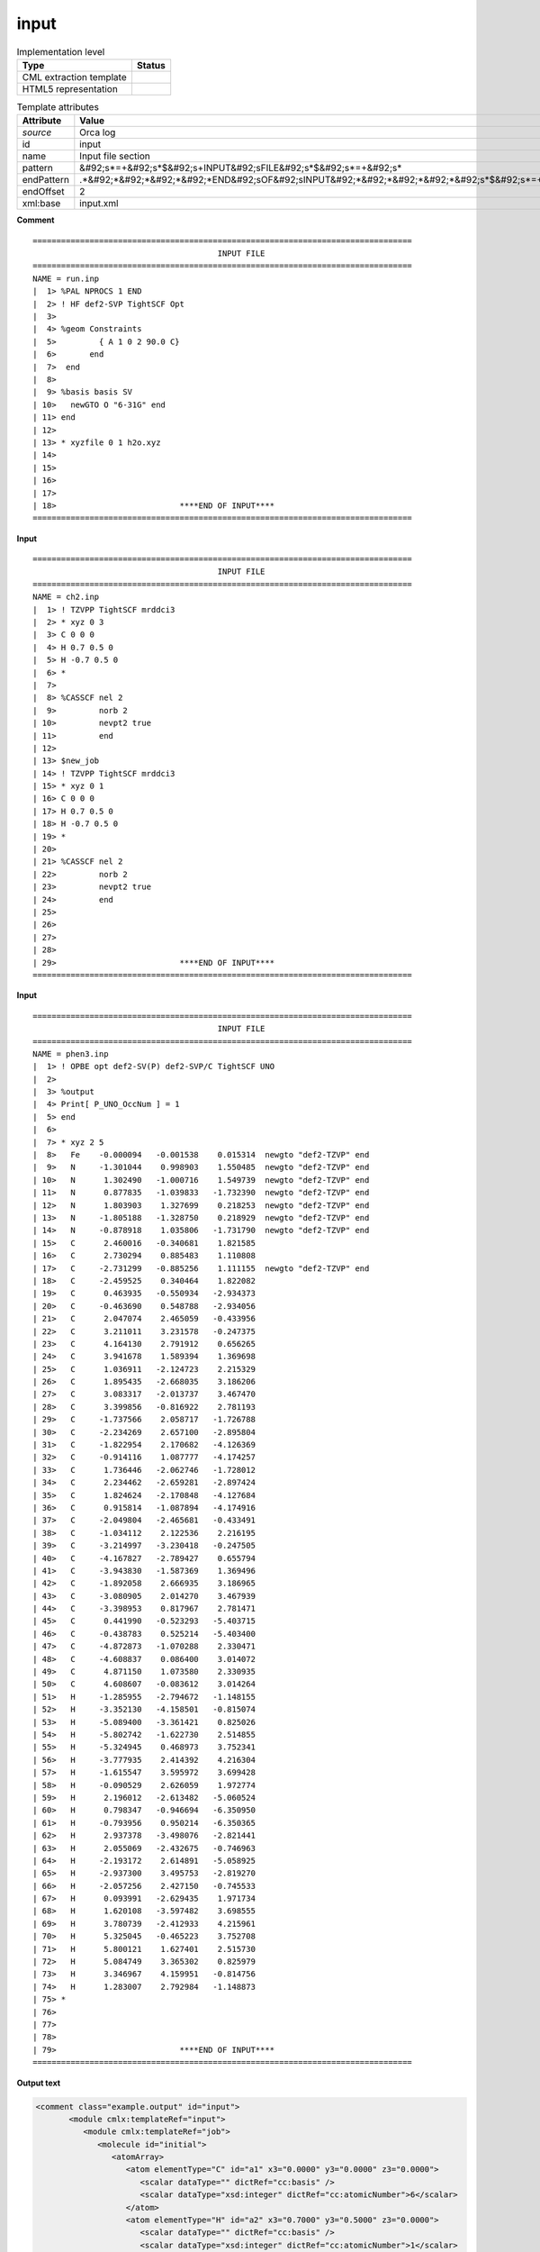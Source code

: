.. _input-d3e30620:

input
=====

.. table:: Implementation level

   +----------------------------------------------------------------------------------------------------------------------------+----------------------------------------------------------------------------------------------------------------------------+
   | Type                                                                                                                       | Status                                                                                                                     |
   +============================================================================================================================+============================================================================================================================+
   | CML extraction template                                                                                                    | |image1|                                                                                                                   |
   +----------------------------------------------------------------------------------------------------------------------------+----------------------------------------------------------------------------------------------------------------------------+
   | HTML5 representation                                                                                                       | |image2|                                                                                                                   |
   +----------------------------------------------------------------------------------------------------------------------------+----------------------------------------------------------------------------------------------------------------------------+

.. table:: Template attributes

   +----------------------------------------------------------------------------------------------------------------------------+----------------------------------------------------------------------------------------------------------------------------+
   | Attribute                                                                                                                  | Value                                                                                                                      |
   +============================================================================================================================+============================================================================================================================+
   | *source*                                                                                                                   | Orca log                                                                                                                   |
   +----------------------------------------------------------------------------------------------------------------------------+----------------------------------------------------------------------------------------------------------------------------+
   | id                                                                                                                         | input                                                                                                                      |
   +----------------------------------------------------------------------------------------------------------------------------+----------------------------------------------------------------------------------------------------------------------------+
   | name                                                                                                                       | Input file section                                                                                                         |
   +----------------------------------------------------------------------------------------------------------------------------+----------------------------------------------------------------------------------------------------------------------------+
   | pattern                                                                                                                    | &#92;s*=+&#92;s*$&#92;s+INPUT&#92;sFILE&#92;s*$&#92;s*=+&#92;s\*                                                           |
   +----------------------------------------------------------------------------------------------------------------------------+----------------------------------------------------------------------------------------------------------------------------+
   | endPattern                                                                                                                 | .*&#92;*&#92;*&#92;*&#92;*END&#92;sOF&#92;sINPUT&#92;*&#92;*&#92;*&#92;*&#92;s*$&#92;s*=+&#92;s\*                          |
   +----------------------------------------------------------------------------------------------------------------------------+----------------------------------------------------------------------------------------------------------------------------+
   | endOffset                                                                                                                  | 2                                                                                                                          |
   +----------------------------------------------------------------------------------------------------------------------------+----------------------------------------------------------------------------------------------------------------------------+
   | xml:base                                                                                                                   | input.xml                                                                                                                  |
   +----------------------------------------------------------------------------------------------------------------------------+----------------------------------------------------------------------------------------------------------------------------+

.. container:: formalpara-title

   **Comment**

::

   ================================================================================
                                          INPUT FILE
   ================================================================================
   NAME = run.inp
   |  1> %PAL NPROCS 1 END
   |  2> ! HF def2-SVP TightSCF Opt
   |  3>
   |  4> %geom Constraints
   |  5>         { A 1 0 2 90.0 C}
   |  6>       end
   |  7>  end
   |  8>
   |  9> %basis basis SV
   | 10>   newGTO O "6-31G" end
   | 11> end
   | 12>
   | 13> * xyzfile 0 1 h2o.xyz
   | 14>
   | 15>
   | 16>
   | 17>
   | 18>                          ****END OF INPUT****
   ================================================================================    
       

.. container:: formalpara-title

   **Input**

::

   ================================================================================
                                          INPUT FILE
   ================================================================================
   NAME = ch2.inp
   |  1> ! TZVPP TightSCF mrddci3
   |  2> * xyz 0 3
   |  3> C 0 0 0
   |  4> H 0.7 0.5 0
   |  5> H -0.7 0.5 0
   |  6> *
   |  7> 
   |  8> %CASSCF nel 2
   |  9>         norb 2
   | 10>         nevpt2 true
   | 11>         end
   | 12> 
   | 13> $new_job
   | 14> ! TZVPP TightSCF mrddci3
   | 15> * xyz 0 1
   | 16> C 0 0 0
   | 17> H 0.7 0.5 0
   | 18> H -0.7 0.5 0
   | 19> *
   | 20> 
   | 21> %CASSCF nel 2
   | 22>         norb 2
   | 23>         nevpt2 true
   | 24>         end
   | 25> 
   | 26> 
   | 27> 
   | 28> 
   | 29>                          ****END OF INPUT****
   ================================================================================
       

.. container:: formalpara-title

   **Input**

::

   ================================================================================
                                          INPUT FILE
   ================================================================================
   NAME = phen3.inp
   |  1> ! OPBE opt def2-SV(P) def2-SVP/C TightSCF UNO
   |  2> 
   |  3> %output
   |  4> Print[ P_UNO_OccNum ] = 1
   |  5> end
   |  6> 
   |  7> * xyz 2 5
   |  8>   Fe    -0.000094   -0.001538    0.015314  newgto "def2-TZVP" end
   |  9>   N     -1.301044    0.998903    1.550485  newgto "def2-TZVP" end
   | 10>   N      1.302490   -1.000716    1.549739  newgto "def2-TZVP" end
   | 11>   N      0.877835   -1.039833   -1.732390  newgto "def2-TZVP" end
   | 12>   N      1.803903    1.327699    0.218253  newgto "def2-TZVP" end
   | 13>   N     -1.805188   -1.328750    0.218929  newgto "def2-TZVP" end
   | 14>   N     -0.878918    1.035806   -1.731790  newgto "def2-TZVP" end
   | 15>   C      2.460016   -0.340681    1.821585
   | 16>   C      2.730294    0.885483    1.110808
   | 17>   C     -2.731299   -0.885256    1.111155  newgto "def2-TZVP" end
   | 18>   C     -2.459525    0.340464    1.822082
   | 19>   C      0.463935   -0.550934   -2.934373
   | 20>   C     -0.463690    0.548788   -2.934056
   | 21>   C      2.047074    2.465059   -0.433956
   | 22>   C      3.211011    3.231578   -0.247375
   | 23>   C      4.164130    2.791912    0.656265
   | 24>   C      3.941678    1.589394    1.369698
   | 25>   C      1.036911   -2.124723    2.215329
   | 26>   C      1.895435   -2.668035    3.186206
   | 27>   C      3.083317   -2.013737    3.467470
   | 28>   C      3.399856   -0.816922    2.781193
   | 29>   C     -1.737566    2.058717   -1.726788
   | 30>   C     -2.234269    2.657100   -2.895804
   | 31>   C     -1.822954    2.170682   -4.126369
   | 32>   C     -0.914116    1.087777   -4.174257
   | 33>   C      1.736446   -2.062746   -1.728012
   | 34>   C      2.234462   -2.659281   -2.897424
   | 35>   C      1.824624   -2.170848   -4.127684
   | 36>   C      0.915814   -1.087894   -4.174916
   | 37>   C     -2.049804   -2.465681   -0.433491
   | 38>   C     -1.034112    2.122536    2.216195
   | 39>   C     -3.214997   -3.230418   -0.247505
   | 40>   C     -4.167827   -2.789427    0.655794
   | 41>   C     -3.943830   -1.587369    1.369496
   | 42>   C     -1.892058    2.666935    3.186965
   | 43>   C     -3.080905    2.014270    3.467939
   | 44>   C     -3.398953    0.817967    2.781471
   | 45>   C      0.441990   -0.523293   -5.403715
   | 46>   C     -0.438783    0.525214   -5.403400
   | 47>   C     -4.872873   -1.070288    2.330471
   | 48>   C     -4.608837    0.086400    3.014072
   | 49>   C      4.871150    1.073580    2.330935
   | 50>   C      4.608607   -0.083612    3.014264
   | 51>   H     -1.285955   -2.794672   -1.148155
   | 52>   H     -3.352130   -4.158501   -0.815074
   | 53>   H     -5.089400   -3.361421    0.825026
   | 54>   H     -5.802742   -1.622730    2.514855
   | 55>   H     -5.324945    0.468973    3.752341
   | 56>   H     -3.777935    2.414392    4.216304
   | 57>   H     -1.615547    3.595972    3.699428
   | 58>   H     -0.090529    2.626059    1.972774
   | 59>   H      2.196012   -2.613482   -5.060524
   | 60>   H      0.798347   -0.946694   -6.350950
   | 61>   H     -0.793956    0.950214   -6.350365
   | 62>   H      2.937378   -3.498076   -2.821441
   | 63>   H      2.055069   -2.432675   -0.746963
   | 64>   H     -2.193172    2.614891   -5.058925
   | 65>   H     -2.937300    3.495753   -2.819270
   | 66>   H     -2.057256    2.427150   -0.745533
   | 67>   H      0.093991   -2.629435    1.971734
   | 68>   H      1.620108   -3.597482    3.698555
   | 69>   H      3.780739   -2.412933    4.215961
   | 70>   H      5.325045   -0.465223    3.752708
   | 71>   H      5.800121    1.627401    2.515730
   | 72>   H      5.084749    3.365302    0.825979
   | 73>   H      3.346967    4.159951   -0.814756
   | 74>   H      1.283007    2.792984   -1.148873
   | 75> *
   | 76> 
   | 77> 
   | 78> 
   | 79>                          ****END OF INPUT****
   ================================================================================
       

.. container:: formalpara-title

   **Output text**

.. code:: xml

   <comment class="example.output" id="input">
          <module cmlx:templateRef="input">
             <module cmlx:templateRef="job">
                <molecule id="initial">
                   <atomArray>
                      <atom elementType="C" id="a1" x3="0.0000" y3="0.0000" z3="0.0000">
                         <scalar dataType="" dictRef="cc:basis" />
                         <scalar dataType="xsd:integer" dictRef="cc:atomicNumber">6</scalar>
                      </atom>
                      <atom elementType="H" id="a2" x3="0.7000" y3="0.5000" z3="0.0000">
                         <scalar dataType="" dictRef="cc:basis" />
                         <scalar dataType="xsd:integer" dictRef="cc:atomicNumber">1</scalar>
                      </atom>
                      <atom elementType="H" id="a3" x3="-0.7000" y3="0.5000" z3="0.0000">
                         <scalar dataType="" dictRef="cc:basis" />
                         <scalar dataType="xsd:integer" dictRef="cc:atomicNumber">1</scalar>
                      </atom>
                   </atomArray>
                   <bondArray>
                      <bond atomRefs2="a1 a2" order="S" />
                      <bond atomRefs2="a1 a3" order="S" />
                   </bondArray>
                   <formula concise="C 1 H 2">
                      <atomArray count="1 2" elementType="C H" />
                   </formula>
                   <property dictRef="cml:molmass">
                      <scalar units="unit:dalton">12.0107</scalar>
                   </property>
                </molecule>
                <scalar dataType="xsd:integer" dictRef="o:charge">0</scalar>
                <scalar dataType="xsd:integer" dictRef="cc:multiplicity">3</scalar>
                <array dataType="xsd:string" dictRef="cc:keywords" size="3">TZVPP TightSCF mrddci3</array>
                <module cmlx:templateRef="block">
                   <scalar dataType="xsd:string" dictRef="o:type">CASSCF</scalar>
                   <scalar dataType="xsd:string" dictRef="o:parameters">nel 2</scalar>
                   <scalar dataType="xsd:string" dictRef="o:parameter">norb 2</scalar>
                   <scalar dataType="xsd:string" dictRef="o:parameter">nevpt2 true</scalar>
                </module>
             </module>
             <module cmlx:templateRef="job">
                <molecule id="initial">
                   <atomArray>
                      <atom elementType="C" id="a1" x3="0.0000" y3="0.0000" z3="0.0000">
                         <scalar dataType="" dictRef="cc:basis" />
                         <scalar dataType="xsd:integer" dictRef="cc:atomicNumber">6</scalar>
                      </atom>
                      <atom elementType="H" id="a2" x3="0.7000" y3="0.5000" z3="0.0000">
                         <scalar dataType="" dictRef="cc:basis" />
                         <scalar dataType="xsd:integer" dictRef="cc:atomicNumber">1</scalar>
                      </atom>
                      <atom elementType="H" id="a3" x3="-0.7000" y3="0.5000" z3="0.0000">
                         <scalar dataType="" dictRef="cc:basis" />
                         <scalar dataType="xsd:integer" dictRef="cc:atomicNumber">1</scalar>
                      </atom>
                   </atomArray>
                   <bondArray>
                      <bond atomRefs2="a1 a2" order="S" />
                      <bond atomRefs2="a1 a3" order="S" />
                   </bondArray>
                   <formula concise="C 1 H 2">
                      <atomArray count="1 2" elementType="C H" />
                   </formula>
                   <property dictRef="cml:molmass">
                      <scalar units="unit:dalton">12.0107</scalar>
                   </property>
                </molecule>
                <scalar dataType="xsd:integer" dictRef="o:charge">0</scalar>
                <scalar dataType="xsd:integer" dictRef="cc:multiplicity">1</scalar>
                <array dataType="xsd:string" dictRef="cc:keywords" size="3">TZVPP TightSCF mrddci3</array>
                <module cmlx:templateRef="block">
                   <scalar dataType="xsd:string" dictRef="o:type">CASSCF</scalar>
                   <scalar dataType="xsd:string" dictRef="o:parameters">nel 2</scalar>
                   <scalar dataType="xsd:string" dictRef="o:parameter">norb 2</scalar>
                   <scalar dataType="xsd:string" dictRef="o:parameter">nevpt2 true</scalar>
                </module>
             </module>
          </module>  
       </comment>

.. container:: formalpara-title

   **Output text**

.. code:: xml

   <comment class="example.output" id="input2">
          <module cmlx:templateRef="input">
             <module cmlx:templateRef="job">
                <molecule id="initial">
                   <atomArray>
                      <atom elementType="Fe" id="a1" x3="-0.000094" y3="-0.001538" z3="0.015314">
                         <scalar dataType="xsd:string" dictRef="cc:basis">def2-TZVP</scalar>
                         <scalar dataType="xsd:integer" dictRef="cc:atomicNumber">26</scalar>
                      </atom>
                      <atom elementType="N" id="a2" x3="-1.301044" y3="0.998903" z3="1.550485">
                         <scalar dataType="xsd:string" dictRef="cc:basis">def2-TZVP</scalar>
                         <scalar dataType="xsd:integer" dictRef="cc:atomicNumber">7</scalar>
                      </atom>
                      <atom elementType="N" id="a3" x3="1.30249" y3="-1.000716" z3="1.549739">
                         <scalar dataType="xsd:string" dictRef="cc:basis">def2-TZVP</scalar>
                         <scalar dataType="xsd:integer" dictRef="cc:atomicNumber">7</scalar>
                      </atom>
                      <atom elementType="N" id="a4" x3="0.877835" y3="-1.039833" z3="-1.73239">
                         <scalar dataType="xsd:string" dictRef="cc:basis">def2-TZVP</scalar>
                         <scalar dataType="xsd:integer" dictRef="cc:atomicNumber">7</scalar>
                      </atom>
                      <atom elementType="N" id="a5" x3="1.803903" y3="1.327699" z3="0.218253">
                         <scalar dataType="xsd:string" dictRef="cc:basis">def2-TZVP</scalar>
                         <scalar dataType="xsd:integer" dictRef="cc:atomicNumber">7</scalar>
                      </atom>
                      <atom elementType="N" id="a6" x3="-1.805188" y3="-1.32875" z3="0.218929">
                         <scalar dataType="xsd:string" dictRef="cc:basis">def2-TZVP</scalar>
                         <scalar dataType="xsd:integer" dictRef="cc:atomicNumber">7</scalar>
                      </atom>
                      <atom elementType="N" id="a7" x3="-0.878918" y3="1.035806" z3="-1.73179">
                         <scalar dataType="xsd:string" dictRef="cc:basis">def2-TZVP</scalar>
                         <scalar dataType="xsd:integer" dictRef="cc:atomicNumber">7</scalar>
                      </atom>
                      <atom elementType="C" id="a8" x3="2.460016" y3="-0.340681" z3="1.821585">
                         <scalar dataType="xsd:string" dictRef="cc:basis">N/A</scalar>
                         <scalar dataType="xsd:integer" dictRef="cc:atomicNumber">6</scalar>
                      </atom>
                      <atom elementType="C" id="a9" x3="2.730294" y3="0.885483" z3="1.110808">
                         <scalar dataType="xsd:string" dictRef="cc:basis">N/A</scalar>
                         <scalar dataType="xsd:integer" dictRef="cc:atomicNumber">6</scalar>
                      </atom>
                      <atom elementType="C" id="a10" x3="-2.731299" y3="-0.885256" z3="1.111155">
                         <scalar dataType="xsd:string" dictRef="cc:basis">def2-TZVP</scalar>
                         <scalar dataType="xsd:integer" dictRef="cc:atomicNumber">6</scalar>
                      </atom>
                      <atom elementType="C" id="a11" x3="-2.459525" y3="0.340464" z3="1.822082">
                         <scalar dataType="xsd:string" dictRef="cc:basis">N/A</scalar>
                         <scalar dataType="xsd:integer" dictRef="cc:atomicNumber">6</scalar>
                      </atom>
                      <atom elementType="C" id="a12" x3="0.463935" y3="-0.550934" z3="-2.934373">
                         <scalar dataType="xsd:string" dictRef="cc:basis">N/A</scalar>
                         <scalar dataType="xsd:integer" dictRef="cc:atomicNumber">6</scalar>
                      </atom>
                      <atom elementType="C" id="a13" x3="-0.46369" y3="0.548788" z3="-2.934056">
                         <scalar dataType="xsd:string" dictRef="cc:basis">N/A</scalar>
                         <scalar dataType="xsd:integer" dictRef="cc:atomicNumber">6</scalar>
                      </atom>
                      <atom elementType="C" id="a14" x3="2.047074" y3="2.465059" z3="-0.433956">
                         <scalar dataType="xsd:string" dictRef="cc:basis">N/A</scalar>
                         <scalar dataType="xsd:integer" dictRef="cc:atomicNumber">6</scalar>
                      </atom>
                      <atom elementType="C" id="a15" x3="3.211011" y3="3.231578" z3="-0.247375">
                         <scalar dataType="xsd:string" dictRef="cc:basis">N/A</scalar>
                         <scalar dataType="xsd:integer" dictRef="cc:atomicNumber">6</scalar>
                      </atom>
                      <atom elementType="C" id="a16" x3="4.16413" y3="2.791912" z3="0.656265">
                         <scalar dataType="xsd:string" dictRef="cc:basis">N/A</scalar>
                         <scalar dataType="xsd:integer" dictRef="cc:atomicNumber">6</scalar>
                      </atom>
                      <atom elementType="C" id="a17" x3="3.941678" y3="1.589394" z3="1.369698">
                         <scalar dataType="xsd:string" dictRef="cc:basis">N/A</scalar>
                         <scalar dataType="xsd:integer" dictRef="cc:atomicNumber">6</scalar>
                      </atom>
                      <atom elementType="C" id="a18" x3="1.036911" y3="-2.124723" z3="2.215329">
                         <scalar dataType="xsd:string" dictRef="cc:basis">N/A</scalar>
                         <scalar dataType="xsd:integer" dictRef="cc:atomicNumber">6</scalar>
                      </atom>
                      <atom elementType="C" id="a19" x3="1.895435" y3="-2.668035" z3="3.186206">
                         <scalar dataType="xsd:string" dictRef="cc:basis">N/A</scalar>
                         <scalar dataType="xsd:integer" dictRef="cc:atomicNumber">6</scalar>
                      </atom>
                      <atom elementType="C" id="a20" x3="3.083317" y3="-2.013737" z3="3.46747">
                         <scalar dataType="xsd:string" dictRef="cc:basis">N/A</scalar>
                         <scalar dataType="xsd:integer" dictRef="cc:atomicNumber">6</scalar>
                      </atom>
                      <atom elementType="C" id="a21" x3="3.399856" y3="-0.816922" z3="2.781193">
                         <scalar dataType="xsd:string" dictRef="cc:basis">N/A</scalar>
                         <scalar dataType="xsd:integer" dictRef="cc:atomicNumber">6</scalar>
                      </atom>
                      <atom elementType="C" id="a22" x3="-1.737566" y3="2.058717" z3="-1.726788">
                         <scalar dataType="xsd:string" dictRef="cc:basis">N/A</scalar>
                         <scalar dataType="xsd:integer" dictRef="cc:atomicNumber">6</scalar>
                      </atom>
                      <atom elementType="C" id="a23" x3="-2.234269" y3="2.6571" z3="-2.895804">
                         <scalar dataType="xsd:string" dictRef="cc:basis">N/A</scalar>
                         <scalar dataType="xsd:integer" dictRef="cc:atomicNumber">6</scalar>
                      </atom>
                      <atom elementType="C" id="a24" x3="-1.822954" y3="2.170682" z3="-4.126369">
                         <scalar dataType="xsd:string" dictRef="cc:basis">N/A</scalar>
                         <scalar dataType="xsd:integer" dictRef="cc:atomicNumber">6</scalar>
                      </atom>
                      <atom elementType="C" id="a25" x3="-0.914116" y3="1.087777" z3="-4.174257">
                         <scalar dataType="xsd:string" dictRef="cc:basis">N/A</scalar>
                         <scalar dataType="xsd:integer" dictRef="cc:atomicNumber">6</scalar>
                      </atom>
                      <atom elementType="C" id="a26" x3="1.736446" y3="-2.062746" z3="-1.728012">
                         <scalar dataType="xsd:string" dictRef="cc:basis">N/A</scalar>
                         <scalar dataType="xsd:integer" dictRef="cc:atomicNumber">6</scalar>
                      </atom>
                      <atom elementType="C" id="a27" x3="2.234462" y3="-2.659281" z3="-2.897424">
                         <scalar dataType="xsd:string" dictRef="cc:basis">N/A</scalar>
                         <scalar dataType="xsd:integer" dictRef="cc:atomicNumber">6</scalar>
                      </atom>
                      <atom elementType="C" id="a28" x3="1.824624" y3="-2.170848" z3="-4.127684">
                         <scalar dataType="xsd:string" dictRef="cc:basis">N/A</scalar>
                         <scalar dataType="xsd:integer" dictRef="cc:atomicNumber">6</scalar>
                      </atom>
                      <atom elementType="C" id="a29" x3="0.915814" y3="-1.087894" z3="-4.174916">
                         <scalar dataType="xsd:string" dictRef="cc:basis">N/A</scalar>
                         <scalar dataType="xsd:integer" dictRef="cc:atomicNumber">6</scalar>
                      </atom>
                      <atom elementType="C" id="a30" x3="-2.049804" y3="-2.465681" z3="-0.433491">
                         <scalar dataType="xsd:string" dictRef="cc:basis">N/A</scalar>
                         <scalar dataType="xsd:integer" dictRef="cc:atomicNumber">6</scalar>
                      </atom>
                      <atom elementType="C" id="a31" x3="-1.034112" y3="2.122536" z3="2.216195">
                         <scalar dataType="xsd:string" dictRef="cc:basis">N/A</scalar>
                         <scalar dataType="xsd:integer" dictRef="cc:atomicNumber">6</scalar>
                      </atom>
                      <atom elementType="C" id="a32" x3="-3.214997" y3="-3.230418" z3="-0.247505">
                         <scalar dataType="xsd:string" dictRef="cc:basis">N/A</scalar>
                         <scalar dataType="xsd:integer" dictRef="cc:atomicNumber">6</scalar>
                      </atom>
                      <atom elementType="C" id="a33" x3="-4.167827" y3="-2.789427" z3="0.655794">
                         <scalar dataType="xsd:string" dictRef="cc:basis">N/A</scalar>
                         <scalar dataType="xsd:integer" dictRef="cc:atomicNumber">6</scalar>
                      </atom>
                      <atom elementType="C" id="a34" x3="-3.94383" y3="-1.587369" z3="1.369496">
                         <scalar dataType="xsd:string" dictRef="cc:basis">N/A</scalar>
                         <scalar dataType="xsd:integer" dictRef="cc:atomicNumber">6</scalar>
                      </atom>
                      <atom elementType="C" id="a35" x3="-1.892058" y3="2.666935" z3="3.186965">
                         <scalar dataType="xsd:string" dictRef="cc:basis">N/A</scalar>
                         <scalar dataType="xsd:integer" dictRef="cc:atomicNumber">6</scalar>
                      </atom>
                      <atom elementType="C" id="a36" x3="-3.080905" y3="2.01427" z3="3.467939">
                         <scalar dataType="xsd:string" dictRef="cc:basis">N/A</scalar>
                         <scalar dataType="xsd:integer" dictRef="cc:atomicNumber">6</scalar>
                      </atom>
                      <atom elementType="C" id="a37" x3="-3.398953" y3="0.817967" z3="2.781471">
                         <scalar dataType="xsd:string" dictRef="cc:basis">N/A</scalar>
                         <scalar dataType="xsd:integer" dictRef="cc:atomicNumber">6</scalar>
                      </atom>
                      <atom elementType="C" id="a38" x3="0.44199" y3="-0.523293" z3="-5.403715">
                         <scalar dataType="xsd:string" dictRef="cc:basis">N/A</scalar>
                         <scalar dataType="xsd:integer" dictRef="cc:atomicNumber">6</scalar>
                      </atom>
                      <atom elementType="C" id="a39" x3="-0.438783" y3="0.525214" z3="-5.4034">
                         <scalar dataType="xsd:string" dictRef="cc:basis">N/A</scalar>
                         <scalar dataType="xsd:integer" dictRef="cc:atomicNumber">6</scalar>
                      </atom>
                      <atom elementType="C" id="a40" x3="-4.872873" y3="-1.070288" z3="2.330471">
                         <scalar dataType="xsd:string" dictRef="cc:basis">N/A</scalar>
                         <scalar dataType="xsd:integer" dictRef="cc:atomicNumber">6</scalar>
                      </atom>
                      <atom elementType="C" id="a41" x3="-4.608837" y3="0.0864" z3="3.014072">
                         <scalar dataType="xsd:string" dictRef="cc:basis">N/A</scalar>
                         <scalar dataType="xsd:integer" dictRef="cc:atomicNumber">6</scalar>
                      </atom>
                      <atom elementType="C" id="a42" x3="4.87115" y3="1.07358" z3="2.330935">
                         <scalar dataType="xsd:string" dictRef="cc:basis">N/A</scalar>
                         <scalar dataType="xsd:integer" dictRef="cc:atomicNumber">6</scalar>
                      </atom>
                      <atom elementType="C" id="a43" x3="4.608607" y3="-0.083612" z3="3.014264">
                         <scalar dataType="xsd:string" dictRef="cc:basis">N/A</scalar>
                         <scalar dataType="xsd:integer" dictRef="cc:atomicNumber">6</scalar>
                      </atom>
                      <atom elementType="H" id="a44" x3="-1.285955" y3="-2.794672" z3="-1.148155">
                         <scalar dataType="xsd:string" dictRef="cc:basis">N/A</scalar>
                         <scalar dataType="xsd:integer" dictRef="cc:atomicNumber">1</scalar>
                      </atom>
                      <atom elementType="H" id="a45" x3="-3.35213" y3="-4.158501" z3="-0.815074">
                         <scalar dataType="xsd:string" dictRef="cc:basis">N/A</scalar>
                         <scalar dataType="xsd:integer" dictRef="cc:atomicNumber">1</scalar>
                      </atom>
                      <atom elementType="H" id="a46" x3="-5.0894" y3="-3.361421" z3="0.825026">
                         <scalar dataType="xsd:string" dictRef="cc:basis">N/A</scalar>
                         <scalar dataType="xsd:integer" dictRef="cc:atomicNumber">1</scalar>
                      </atom>
                      <atom elementType="H" id="a47" x3="-5.802742" y3="-1.62273" z3="2.514855">
                         <scalar dataType="xsd:string" dictRef="cc:basis">N/A</scalar>
                         <scalar dataType="xsd:integer" dictRef="cc:atomicNumber">1</scalar>
                      </atom>
                      <atom elementType="H" id="a48" x3="-5.324945" y3="0.468973" z3="3.752341">
                         <scalar dataType="xsd:string" dictRef="cc:basis">N/A</scalar>
                         <scalar dataType="xsd:integer" dictRef="cc:atomicNumber">1</scalar>
                      </atom>
                      <atom elementType="H" id="a49" x3="-3.777935" y3="2.414392" z3="4.216304">
                         <scalar dataType="xsd:string" dictRef="cc:basis">N/A</scalar>
                         <scalar dataType="xsd:integer" dictRef="cc:atomicNumber">1</scalar>
                      </atom>
                      <atom elementType="H" id="a50" x3="-1.615547" y3="3.595972" z3="3.699428">
                         <scalar dataType="xsd:string" dictRef="cc:basis">N/A</scalar>
                         <scalar dataType="xsd:integer" dictRef="cc:atomicNumber">1</scalar>
                      </atom>
                      <atom elementType="H" id="a51" x3="-0.090529" y3="2.626059" z3="1.972774">
                         <scalar dataType="xsd:string" dictRef="cc:basis">N/A</scalar>
                         <scalar dataType="xsd:integer" dictRef="cc:atomicNumber">1</scalar>
                      </atom>
                      <atom elementType="H" id="a52" x3="2.196012" y3="-2.613482" z3="-5.060524">
                         <scalar dataType="xsd:string" dictRef="cc:basis">N/A</scalar>
                         <scalar dataType="xsd:integer" dictRef="cc:atomicNumber">1</scalar>
                      </atom>
                      <atom elementType="H" id="a53" x3="0.798347" y3="-0.946694" z3="-6.35095">
                         <scalar dataType="xsd:string" dictRef="cc:basis">N/A</scalar>
                         <scalar dataType="xsd:integer" dictRef="cc:atomicNumber">1</scalar>
                      </atom>
                      <atom elementType="H" id="a54" x3="-0.793956" y3="0.950214" z3="-6.350365">
                         <scalar dataType="xsd:string" dictRef="cc:basis">N/A</scalar>
                         <scalar dataType="xsd:integer" dictRef="cc:atomicNumber">1</scalar>
                      </atom>
                      <atom elementType="H" id="a55" x3="2.937378" y3="-3.498076" z3="-2.821441">
                         <scalar dataType="xsd:string" dictRef="cc:basis">N/A</scalar>
                         <scalar dataType="xsd:integer" dictRef="cc:atomicNumber">1</scalar>
                      </atom>
                      <atom elementType="H" id="a56" x3="2.055069" y3="-2.432675" z3="-0.746963">
                         <scalar dataType="xsd:string" dictRef="cc:basis">N/A</scalar>
                         <scalar dataType="xsd:integer" dictRef="cc:atomicNumber">1</scalar>
                      </atom>
                      <atom elementType="H" id="a57" x3="-2.193172" y3="2.614891" z3="-5.058925">
                         <scalar dataType="xsd:string" dictRef="cc:basis">N/A</scalar>
                         <scalar dataType="xsd:integer" dictRef="cc:atomicNumber">1</scalar>
                      </atom>
                      <atom elementType="H" id="a58" x3="-2.9373" y3="3.495753" z3="-2.81927">
                         <scalar dataType="xsd:string" dictRef="cc:basis">N/A</scalar>
                         <scalar dataType="xsd:integer" dictRef="cc:atomicNumber">1</scalar>
                      </atom>
                      <atom elementType="H" id="a59" x3="-2.057256" y3="2.42715" z3="-0.745533">
                         <scalar dataType="xsd:string" dictRef="cc:basis">N/A</scalar>
                         <scalar dataType="xsd:integer" dictRef="cc:atomicNumber">1</scalar>
                      </atom>
                      <atom elementType="H" id="a60" x3="0.093991" y3="-2.629435" z3="1.971734">
                         <scalar dataType="xsd:string" dictRef="cc:basis">N/A</scalar>
                         <scalar dataType="xsd:integer" dictRef="cc:atomicNumber">1</scalar>
                      </atom>
                      <atom elementType="H" id="a61" x3="1.620108" y3="-3.597482" z3="3.698555">
                         <scalar dataType="xsd:string" dictRef="cc:basis">N/A</scalar>
                         <scalar dataType="xsd:integer" dictRef="cc:atomicNumber">1</scalar>
                      </atom>
                      <atom elementType="H" id="a62" x3="3.780739" y3="-2.412933" z3="4.215961">
                         <scalar dataType="xsd:string" dictRef="cc:basis">N/A</scalar>
                         <scalar dataType="xsd:integer" dictRef="cc:atomicNumber">1</scalar>
                      </atom>
                      <atom elementType="H" id="a63" x3="5.325045" y3="-0.465223" z3="3.752708">
                         <scalar dataType="xsd:string" dictRef="cc:basis">N/A</scalar>
                         <scalar dataType="xsd:integer" dictRef="cc:atomicNumber">1</scalar>
                      </atom>
                      <atom elementType="H" id="a64" x3="5.800121" y3="1.627401" z3="2.51573">
                         <scalar dataType="xsd:string" dictRef="cc:basis">N/A</scalar>
                         <scalar dataType="xsd:integer" dictRef="cc:atomicNumber">1</scalar>
                      </atom>
                      <atom elementType="H" id="a65" x3="5.084749" y3="3.365302" z3="0.825979">
                         <scalar dataType="xsd:string" dictRef="cc:basis">N/A</scalar>
                         <scalar dataType="xsd:integer" dictRef="cc:atomicNumber">1</scalar>
                      </atom>
                      <atom elementType="H" id="a66" x3="3.346967" y3="4.159951" z3="-0.814756">
                         <scalar dataType="xsd:string" dictRef="cc:basis">N/A</scalar>
                         <scalar dataType="xsd:integer" dictRef="cc:atomicNumber">1</scalar>
                      </atom>
                      <atom elementType="H" id="a67" x3="1.283007" y3="2.792984" z3="-1.148873">
                         <scalar dataType="xsd:string" dictRef="cc:basis">N/A</scalar>
                         <scalar dataType="xsd:integer" dictRef="cc:atomicNumber">1</scalar>
                      </atom>
                   </atomArray>
                   <bondArray>
                      <bond atomRefs2="a2 a11" order="S" />
                      <bond atomRefs2="a2 a31" order="S" />
                      <bond atomRefs2="a3 a8" order="S" />
                      <bond atomRefs2="a3 a18" order="S" />
                      <bond atomRefs2="a4 a12" order="S" />
                      <bond atomRefs2="a4 a26" order="S" />
                      <bond atomRefs2="a5 a9" order="S" />
                      <bond atomRefs2="a5 a14" order="S" />
                      <bond atomRefs2="a6 a10" order="S" />
                      <bond atomRefs2="a6 a30" order="S" />
                      <bond atomRefs2="a7 a13" order="S" />
                      <bond atomRefs2="a7 a22" order="S" />
                      <bond atomRefs2="a8 a9" order="S" />
                      <bond atomRefs2="a8 a21" order="S" />
                      <bond atomRefs2="a9 a17" order="S" />
                      <bond atomRefs2="a10 a11" order="S" />
                      <bond atomRefs2="a10 a34" order="S" />
                      <bond atomRefs2="a11 a37" order="S" />
                      <bond atomRefs2="a12 a13" order="S" />
                      <bond atomRefs2="a12 a29" order="S" />
                      <bond atomRefs2="a13 a25" order="S" />
                      <bond atomRefs2="a14 a15" order="S" />
                      <bond atomRefs2="a14 a67" order="S" />
                      <bond atomRefs2="a15 a16" order="S" />
                      <bond atomRefs2="a15 a66" order="S" />
                      <bond atomRefs2="a16 a17" order="S" />
                      <bond atomRefs2="a16 a65" order="S" />
                      <bond atomRefs2="a17 a42" order="S" />
                      <bond atomRefs2="a18 a19" order="S" />
                      <bond atomRefs2="a18 a60" order="S" />
                      <bond atomRefs2="a19 a20" order="S" />
                      <bond atomRefs2="a19 a61" order="S" />
                      <bond atomRefs2="a20 a21" order="S" />
                      <bond atomRefs2="a20 a62" order="S" />
                      <bond atomRefs2="a21 a43" order="S" />
                      <bond atomRefs2="a22 a23" order="S" />
                      <bond atomRefs2="a22 a59" order="S" />
                      <bond atomRefs2="a23 a24" order="S" />
                      <bond atomRefs2="a23 a58" order="S" />
                      <bond atomRefs2="a24 a25" order="S" />
                      <bond atomRefs2="a24 a57" order="S" />
                      <bond atomRefs2="a25 a39" order="S" />
                      <bond atomRefs2="a26 a27" order="S" />
                      <bond atomRefs2="a26 a56" order="S" />
                      <bond atomRefs2="a27 a28" order="S" />
                      <bond atomRefs2="a27 a55" order="S" />
                      <bond atomRefs2="a28 a29" order="S" />
                      <bond atomRefs2="a28 a52" order="S" />
                      <bond atomRefs2="a29 a38" order="S" />
                      <bond atomRefs2="a30 a32" order="S" />
                      <bond atomRefs2="a30 a44" order="S" />
                      <bond atomRefs2="a31 a35" order="S" />
                      <bond atomRefs2="a31 a51" order="S" />
                      <bond atomRefs2="a32 a33" order="S" />
                      <bond atomRefs2="a32 a45" order="S" />
                      <bond atomRefs2="a33 a34" order="S" />
                      <bond atomRefs2="a33 a46" order="S" />
                      <bond atomRefs2="a34 a40" order="S" />
                      <bond atomRefs2="a35 a36" order="S" />
                      <bond atomRefs2="a35 a50" order="S" />
                      <bond atomRefs2="a36 a37" order="S" />
                      <bond atomRefs2="a36 a49" order="S" />
                      <bond atomRefs2="a37 a41" order="S" />
                      <bond atomRefs2="a38 a39" order="S" />
                      <bond atomRefs2="a38 a53" order="S" />
                      <bond atomRefs2="a39 a54" order="S" />
                      <bond atomRefs2="a40 a41" order="S" />
                      <bond atomRefs2="a40 a47" order="S" />
                      <bond atomRefs2="a41 a48" order="S" />
                      <bond atomRefs2="a42 a43" order="S" />
                      <bond atomRefs2="a42 a64" order="S" />
                      <bond atomRefs2="a43 a63" order="S" />
                   </bondArray>
                   <formula concise="C 36 H 24 Fe 1 N 6">
                      <atomArray count="36 24 1 6" elementType="C H Fe N" />
                   </formula>
                   <property dictRef="cml:molmass">
                      <scalar units="unit:dalton">572.2703999999998</scalar>
                   </property>
                </molecule>
                <scalar dataType="xsd:integer" dictRef="o:charge">2</scalar>
                <scalar dataType="xsd:integer" dictRef="cc:multiplicity">5</scalar>
                <array dataType="xsd:string" dictRef="cc:keywords" size="6">OPBE opt def2-SV(P) def2-SVP/C TightSCF UNO</array>
                <module cmlx:templateRef="block">
                   <scalar dataType="xsd:string" dictRef="o:type">output</scalar>
                   <scalar dataType="xsd:string" dictRef="o:parameters" />
                   <scalar dataType="xsd:string" dictRef="o:parameter">Print[ P_UNO_OccNum ] = 1</scalar>
                </module>
             </module>
          </module>  
       </comment>

.. container:: formalpara-title

   **Output text**

.. code:: xml

   <comment class="example.output" id="input3">
           <module cmlx:templateRef="input">
              <module cmlx:templateRef="job">
                 <array dataType="xsd:string" dictRef="cc:keywords" size="4">HF def2-SVP TightSCF Opt</array>
                 <module cmlx:templateRef="block">
                    <scalar dataType="xsd:string" dictRef="o:type">PAL</scalar>
                    <scalar dataType="xsd:string" dictRef="o:parameters">NPROCS 1 END</scalar>
                 </module>
                 <module cmlx:templateRef="block">
                    <scalar dataType="xsd:string" dictRef="o:type">geom</scalar>
                    <scalar dataType="xsd:string" dictRef="o:parameters">Constraints</scalar>
                    <scalar dataType="xsd:string" dictRef="o:parameter">{ A 1 0 2 90.0 C}</scalar>
                 </module>
                 <module cmlx:templateRef="basis">
                    <array dataType="xsd:string" dictRef="o:basisparameter" size="3">%basis basis SV</array>
                    <array dataType="xsd:string" dictRef="o:basisparameter" size="4">newGTO O "6-31G" end</array>
                    <array dataType="xsd:string" dictRef="o:basisparameter" size="1">end</array>
                 </module>
                 <scalar dataType="xsd:integer" dictRef="o:charge">0</scalar>
                 <scalar dataType="xsd:integer" dictRef="cc:multiplicity">1</scalar>
              </module>
           </module> 
       </comment>

.. container:: formalpara-title

   **Template definition**

.. code:: xml

   <templateList>  <template id="job" pattern=".*" endPattern=".*[0-9]+>\s*\u0024new_job.*" endPattern2=".*[0-9]+>\s*%(?i)(base).*" endPattern3="~" endOffset="0" repeat="*">    <templateList>      <template id="basis" pattern=".*[0-9]+>\s*%(?i)(basis).*" endPattern=".*[0-9]+>\s*end\s*" endPattern2="~" endOffset="1" repeat="*">        <record repeat="*">.*[0-9]+>{1_30A,o:basisparameter}</record>        <transform process="pullup" xpath=".//cml:array" />        <transform process="delete" xpath=".//cml:list" />                  
                   </template>      <template id="geometry" pattern=".*[0-9]+>\s*\*\s*(?i)(xyz(file)?|int).*" endPattern=".*[0-9]+>\s*\*\s*" endPattern2="~" endOffset="0" repeat="*">        <record>.*[0-9]+>\s*\*\s*(?i)(xyz(file)?|int){I,o:charge}{I,cc:multiplicity}.*</record>        <template pattern="(.*[0-9]+>)?\s*[a-zA-Z].*" endPattern="~">          <templateList>            <template id="atomNoBasis" name="atomNoBasis" repeat="*" pattern="(.*[0-9]+>)?(?!.*(?i)(newgto)).*" endPattern=".*" endPattern2="~" endOffset="0">              <record id="atom">(.*[0-9]+>)?{A,cc:elementType}{F,cc:x3}{F,cc:y3}{F,cc:z3}.*</record>              <transform process="addChild" xpath="." elementName="cml:scalar" dictRef="cc:basis" value="N/A" />                                                                            
                               </template>            <template id="atomBasis" name="atomBasis" repeat="*" pattern="(.*[0-9]+>)?.*(?i)(newgto).*" endPattern=".*" endPattern2="~" endOffset="0">              <record id="atom">(.*[0-9]+>)?{A,cc:elementType}{F,cc:x3}{F,cc:y3}{F,cc:z3}\s*(?i)(newgto)\s*\"{X,cc:basis}\".*</record>                
                               </template>
                           </templateList>
                       </template>        <template pattern="(.*[0-9]+>)?\s*[0-9].*" endPattern="~">          <templateList>            <template id="atomNoBasis" name="atomNoBasis" repeat="*" pattern="(.*[0-9]+>)?(?!.*(?i)(newgto)).*" endPattern=".*" endPattern2="~" endOffset="0">              <record id="atom">(.*[0-9]+>)?{I,cc:elementType}{F,cc:x3}{F,cc:y3}{F,cc:z3}.*</record>              <transform process="addChild" xpath="." elementName="cml:scalar" dictRef="cc:basis" value="N/A" />                                                                            
                               </template>            <template id="atomBasis" name="atomBasis" repeat="*" pattern="(.*[0-9]+>)?.*(?i)(newgto).*" endPattern=".*" endPattern2="~" endOffset="0">              <record id="atom">(.*[0-9]+>)?{I,cc:elementType}{F,cc:x3}{F,cc:y3}{F,cc:z3}\s*(?i)(newgto)\s*\"{X,cc:basis}\".*</record>                
                               </template>
                           </templateList>
                       </template>        <transform process="createArray" xpath="." from=".//cml:scalar[@dictRef='cc:elementType']" />        <transform process="createArray" xpath="." from=".//cml:scalar[@dictRef='cc:x3']" />        <transform process="createArray" xpath="." from=".//cml:scalar[@dictRef='cc:y3']" />        <transform process="createArray" xpath="." from=".//cml:scalar[@dictRef='cc:z3']" />        <transform process="createArray" xpath="." from=".//cml:scalar[@dictRef='cc:basis']" />        <transform process="createMolecule" id="initial" xpath=".//cml:array" />        <transform process="pullup" xpath=".//cml:molecule" repeat="5" />        <transform process="pullup" xpath=".//cml:scalar[matches(@dictRef, '(o:charge|cc:multiplicity)')]" repeat="3" />          
                   </template>      <template id="keywords" pattern=".*[0-9]+>\s*!.*" endPattern=".*" endPattern2="~" repeat="*">        <record>.*[0-9]+>\s*!{1_30A,cc:keywords}</record>        <transform process="pullup" xpath=".//cml:array" repeat="2" />
                   </template>      <template id="block" pattern=".*[0-9]+>\s*%.*" endPattern=".*[0-9]+>\s*(?i)(end).*" endPattern2=".*[0-9]+>\s*" endPattern3="~" endOffset="1" repeat="*">        <record>.*[0-9]+>\s*%{A,o:type}{X,o:parameters}</record>        <record repeat="*">.*[0-9]+>(?!.*(?i)(end)){X,o:parameter}</record>        <transform process="move" xpath=".//cml:scalar" to="." />        <transform process="delete" xpath=".//cml:list" />
                   </template>
                   
               </templateList>    <transform process="delete" xpath=".//cml:module[@cmlx:templateRef='keywords']" />    <transform process="delete" xpath=".//cml:module[@cmlx:templateRef='geometry']" />   
           </template>   
       </templateList>

.. |image1| image:: ../../imgs/Total.png
.. |image2| image:: ../../imgs/None.png
